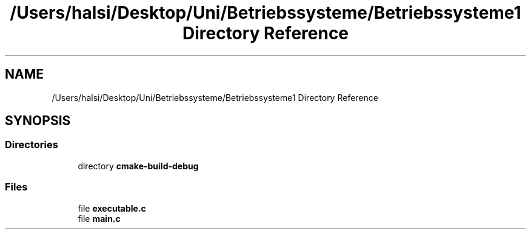 .TH "/Users/halsi/Desktop/Uni/Betriebssysteme/Betriebssysteme1 Directory Reference" 3 "Sat Apr 17 2021" "Betriebssysteme" \" -*- nroff -*-
.ad l
.nh
.SH NAME
/Users/halsi/Desktop/Uni/Betriebssysteme/Betriebssysteme1 Directory Reference
.SH SYNOPSIS
.br
.PP
.SS "Directories"

.in +1c
.ti -1c
.RI "directory \fBcmake\-build\-debug\fP"
.br
.in -1c
.SS "Files"

.in +1c
.ti -1c
.RI "file \fBexecutable\&.c\fP"
.br
.ti -1c
.RI "file \fBmain\&.c\fP"
.br
.in -1c
